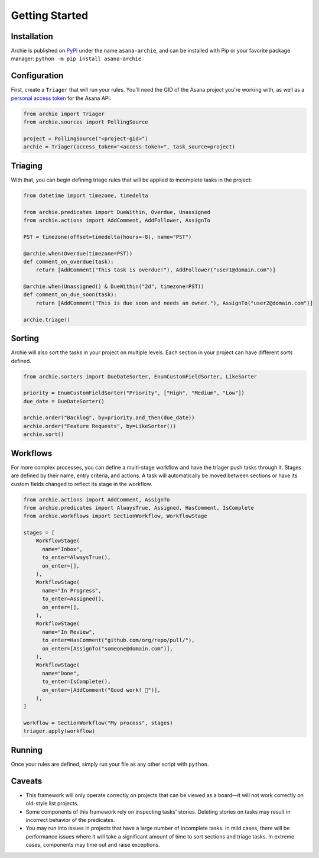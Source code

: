 .. _getting-started:

Getting Started
===============

Installation
------------

Archie is published on `PyPI`_ under the name ``asana-archie``, and can be installed
with Pip or your favorite package manager: ``python -m pip install asana-archie``.

Configuration
-------------

First, create a ``Triager`` that will run your rules. You'll need the GID of the Asana
project you're working with, as well as a `personal access token`_ for the Asana API.

.. code-block:: python

   from archie import Triager
   from archie.sources import PollingSource

   project = PollingSource("<project-gid>")
   archie = Triager(access_token="<access-token>", task_source=project)

Triaging
--------

With that, you can begin defining triage rules that will be applied to incomplete tasks
in the project:

.. code-block:: python

   from datetime import timezone, timedelta

   from archie.predicates import DueWithin, Overdue, Unassigned
   from archie.actions import AddComment, AddFollower, AssignTo

   PST = timezone(offset=timedelta(hours=-8), name="PST")

   @archie.when(Overdue(timezone=PST))
   def comment_on_overdue(task):
       return [AddComment("This task is overdue!"), AddFollower("user1@domain.com")]

   @archie.when(Unassigned() & DueWithin("2d", timezone=PST))
   def comment_on_due_soon(task):
       return [AddComment("This is due soon and needs an owner."), AssignTo("user2@domain.com")]

   archie.triage()

Sorting
-------

Archie will also sort the tasks in your project on multiple levels. Each section in your
project can have different sorts defined.

.. code-block:: python

   from archie.sorters import DueDateSorter, EnumCustomFieldSorter, LikeSorter

   priority = EnumCustomFieldSorter("Priority", ["High", "Medium", "Low"])
   due_date = DueDateSorter()

   archie.order("Backlog", by=priority.and_then(due_date))
   archie.order("Feature Requests", by=LikeSorter())
   archie.sort()

Workflows
---------

For more complex processes, you can define a multi-stage workflow and have the triager
push tasks through it. Stages are defined by their name, entry criteria, and actions. A
task will automatically be moved between sections or have its custom fields changed to
reflect its stage in the workflow.

.. code-block:: python

   from archie.actions import AddComment, AssignTo
   from archie.predicates import AlwaysTrue, Assigned, HasComment, IsComplete
   from archie.workflows import SectionWorkflow, WorkflowStage

   stages = [
       WorkflowStage(
         name="Inbox",
         to_enter=AlwaysTrue(),
         on_enter=[],
       ),
       WorkflowStage(
         name="In Progress",
         to_enter=Assigned(),
         on_enter=[],
       ),
       WorkflowStage(
         name="In Review",
         to_enter=HasComment("github.com/org/repo/pull/"),
         on_enter=[AssignTo("someone@domain.com")],
       ),
       WorkflowStage(
         name="Done",
         to_enter=IsComplete(),
         on_enter=[AddComment("Good work! 🎉")],
       ),
   ]

   workflow = SectionWorkflow("My process", stages)
   triager.apply(workflow)

Running
-------

Once your rules are defined, simply run your file as any other script with ``python``.

Caveats
-------

* This framework will only operate correctly on projects that can be viewed as a
  board—it will not work correctly on old-style list projects.
* Some components of this framework rely on inspecting tasks' stories. Deleting stories
  on tasks may result in incorrect behavior of the predicates.
* You may run into issues in projects that have a large number of incomplete tasks. In
  mild cases, there will be performance issues where it will take a significant amount
  of time to sort sections and triage tasks. In extreme cases, components may time out
  and raise exceptions.


.. _PyPI: https://pypi.org/project/asana-archie
.. _personal access token: https://developers.asana.com/docs/#authentication-basics#personal-access-token
